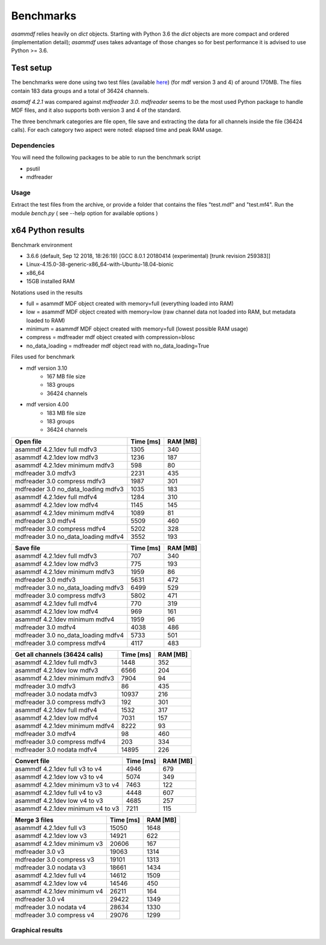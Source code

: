 .. raw:: html

    <style> .red {color:red} </style>
    <style> .blue {color:blue} </style>
    <style> .green {color:green} </style>
    <style> .cyan {color:cyan} </style>
    <style> .magenta {color:magenta} </style>
    <style> .orange {color:orange} </style>
    <style> .brown {color:brown} </style>

.. role:: red
.. role:: blue
.. role:: green
.. role:: cyan
.. role:: magenta
.. role:: orange
.. role:: brown

----------
Benchmarks
----------


*asammdf* relies heavily on *dict* objects. Starting with Python 3.6 the *dict* objects are more compact and ordered (implementation detail); *asammdf* uses takes advantage of those changes
so for best performance it is advised to use Python >= 3.6.


Test setup
==========

The benchmarks were done using two test files (available `here <https://github.com/danielhrisca/asammdf/issues/14>`_) (for mdf version 3 and 4) of around 170MB.
The files contain 183 data groups and a total of 36424 channels.

*asamdf 4.2.1* was compared against *mdfreader 3.0*.
*mdfreader* seems to be the most used Python package to handle MDF files, and it also supports both version 3 and 4 of the standard.

The three benchmark categories are file open, file save and extracting the data for all channels inside the file (36424 calls).
For each category two aspect were noted: elapsed time and peak RAM usage.

Dependencies
------------
You will need the following packages to be able to run the benchmark script

* psutil
* mdfreader

Usage
-----
Extract the test files from the archive, or provide a folder that contains the files "test.mdf" and "test.mf4".
Run the module *bench.py* ( see --help option for available options )


x64 Python results
==================


Benchmark environment

* 3.6.6 (default, Sep 12 2018, 18:26:19) [GCC 8.0.1 20180414 (experimental) [trunk revision 259383]]
* Linux-4.15.0-38-generic-x86_64-with-Ubuntu-18.04-bionic
* x86_64
* 15GB installed RAM

Notations used in the results

* full =  asammdf MDF object created with memory=full (everything loaded into RAM)
* low =  asammdf MDF object created with memory=low (raw channel data not loaded into RAM, but metadata loaded to RAM)
* minimum =  asammdf MDF object created with memory=full (lowest possible RAM usage)
* compress = mdfreader mdf object created with compression=blosc
* no_data_loading = mdfreader mdf object read with no_data_loading=True

Files used for benchmark

* mdf version 3.10
    * 167 MB file size
    * 183 groups
    * 36424 channels

* mdf version 4.00
    * 183 MB file size
    * 183 groups
    * 36424 channels



================================================== ========= ========
Open file                                          Time [ms] RAM [MB]
================================================== ========= ========
asammdf 4.2.1dev full mdfv3                             1305      340
asammdf 4.2.1dev low mdfv3                              1236      187
asammdf 4.2.1dev minimum mdfv3                           598       80
mdfreader 3.0 mdfv3                                     2231      435
mdfreader 3.0 compress mdfv3                            1987      301
mdfreader 3.0 no_data_loading mdfv3                     1035      183
asammdf 4.2.1dev full mdfv4                             1284      310
asammdf 4.2.1dev low mdfv4                              1145      145
asammdf 4.2.1dev minimum mdfv4                          1089       81
mdfreader 3.0 mdfv4                                     5509      460
mdfreader 3.0 compress mdfv4                            5202      328
mdfreader 3.0 no_data_loading mdfv4                     3552      193
================================================== ========= ========


================================================== ========= ========
Save file                                          Time [ms] RAM [MB]
================================================== ========= ========
asammdf 4.2.1dev full mdfv3                              707      340
asammdf 4.2.1dev low mdfv3                               775      193
asammdf 4.2.1dev minimum mdfv3                          1959       86
mdfreader 3.0 mdfv3                                     5631      472
mdfreader 3.0 no_data_loading mdfv3                     6499      529
mdfreader 3.0 compress mdfv3                            5802      471
asammdf 4.2.1dev full mdfv4                              770      319
asammdf 4.2.1dev low mdfv4                               969      161
asammdf 4.2.1dev minimum mdfv4                          1959       96
mdfreader 3.0 mdfv4                                     4038      486
mdfreader 3.0 no_data_loading mdfv4                     5733      501
mdfreader 3.0 compress mdfv4                            4117      483
================================================== ========= ========


================================================== ========= ========
Get all channels (36424 calls)                     Time [ms] RAM [MB]
================================================== ========= ========
asammdf 4.2.1dev full mdfv3                             1448      352
asammdf 4.2.1dev low mdfv3                              6566      204
asammdf 4.2.1dev minimum mdfv3                          7904       94
mdfreader 3.0 mdfv3                                       86      435
mdfreader 3.0 nodata mdfv3                             10937      216
mdfreader 3.0 compress mdfv3                             192      301
asammdf 4.2.1dev full mdfv4                             1532      317
asammdf 4.2.1dev low mdfv4                              7031      157
asammdf 4.2.1dev minimum mdfv4                          8222       93
mdfreader 3.0 mdfv4                                       98      460
mdfreader 3.0 compress mdfv4                             203      334
mdfreader 3.0 nodata mdfv4                             14895      226
================================================== ========= ========


================================================== ========= ========
Convert file                                       Time [ms] RAM [MB]
================================================== ========= ========
asammdf 4.2.1dev full v3 to v4                          4946      679
asammdf 4.2.1dev low v3 to v4                           5074      349
asammdf 4.2.1dev minimum v3 to v4                       7463      122
asammdf 4.2.1dev full v4 to v3                          4448      607
asammdf 4.2.1dev low v4 to v3                           4685      257
asammdf 4.2.1dev minimum v4 to v3                       7211      115
================================================== ========= ========


================================================== ========= ========
Merge 3 files                                      Time [ms] RAM [MB]
================================================== ========= ========
asammdf 4.2.1dev full v3                               15050     1648
asammdf 4.2.1dev low v3                                14921      622
asammdf 4.2.1dev minimum v3                            20606      167
mdfreader 3.0 v3                                       19063     1314
mdfreader 3.0 compress v3                              19101     1313
mdfreader 3.0 nodata v3                                18661     1434
asammdf 4.2.1dev full v4                               14612     1509
asammdf 4.2.1dev low v4                                14546      450
asammdf 4.2.1dev minimum v4                            26211      164
mdfreader 3.0 v4                                       29422     1349
mdfreader 3.0 nodata v4                                28634     1330
mdfreader 3.0 compress v4                              29076     1299
================================================== ========= ========




Graphical results
-----------------

.. plot::

    import matplotlib.pyplot as plt
    import numpy as np

    res = '../benchmarks/results/x64_asammdf_4.2.1_mdfreader_3.0.txt'
    topic = 'Open'
    aspect = 'time'
    for_doc = True

    with open(res, 'r') as f:
        lines = f.readlines()

    platform = 'x86' if '32 bit' in lines[2] else 'x64'

    idx = [i for i, line in enumerate(lines) if line.startswith('==')]

    table_spans = {'open': [idx[1] + 1, idx[2]],
                   'save': [idx[4] + 1, idx[5]],
                   'get': [idx[7] + 1, idx[8]],
                   'convert' : [idx[10] + 1, idx[11]],
                   'merge' : [idx[13] + 1, idx[14]]}


    start, stop = table_spans[topic.lower()]

    cat = [l[:50].strip(' \t\n\r\0*') for l in lines[start: stop]]
    time = np.array([int(l[50:61].strip(' \t\n\r\0*')) for l in lines[start: stop]])
    ram = np.array([int(l[61:].strip(' \t\n\r\0*')) for l in lines[start: stop]])


    arr = ram if aspect == 'ram' else time


    y_pos = list(range(len(cat)))

    fig, ax = plt.subplots()
    fig.set_size_inches(15, 3.8 / 12 * len(cat) + 1.2)

    asam_pos = [i for i, c in enumerate(cat) if c.startswith('asam')]
    mdfreader_pos = [i for i, c in enumerate(cat) if c.startswith('mdfreader')]

    ax.barh(asam_pos, arr[asam_pos], color='green', ecolor='green')
    ax.barh(mdfreader_pos, arr[mdfreader_pos], color='blue', ecolor='black')
    ax.set_yticks(y_pos)
    ax.set_yticklabels(cat)
    ax.invert_yaxis()  # labels read top-to-bottom
    ax.set_xlabel('Time [ms]' if aspect == 'time' else 'RAM [MB]')
    if topic == 'Get':
        ax.set_title('Get all channels (36424 calls) - {}'.format('time' if aspect == 'time' else 'ram usage'))
    else:
        ax.set_title('{} test file - {}'.format(topic, 'time' if aspect == 'time' else 'ram usage'))
    ax.xaxis.grid()

    fig.subplots_adjust(bottom=0.72/fig.get_figheight(), top=1-0.48/fig.get_figheight(), left=0.4, right=0.9)

    if aspect == 'time':
        if topic == 'Get':
            name = '{}_get_all_channels.png'.format(platform)
        else:
            name = '{}_{}.png'.format(platform, topic.lower())
    else:
        if topic == 'Get':
            name = '{}_get_all_channels_ram_usage.png'.format(platform)
        else:
            name = '{}_{}_ram_usage.png'.format(platform, topic.lower())

    plt.show()


.. plot::

    import matplotlib.pyplot as plt
    import numpy as np

    res = '../benchmarks/results/x64_asammdf_4.2.1_mdfreader_3.0.txt'
    topic = 'Open'
    aspect = 'ram'
    for_doc = True

    with open(res, 'r') as f:
        lines = f.readlines()

    platform = 'x86' if '32 bit' in lines[2] else 'x64'

    idx = [i for i, line in enumerate(lines) if line.startswith('==')]

    table_spans = {'open': [idx[1] + 1, idx[2]],
                   'save': [idx[4] + 1, idx[5]],
                   'get': [idx[7] + 1, idx[8]],
                   'convert' : [idx[10] + 1, idx[11]],
                   'merge' : [idx[13] + 1, idx[14]]}


    start, stop = table_spans[topic.lower()]

    cat = [l[:50].strip(' \t\n\r\0*') for l in lines[start: stop]]
    time = np.array([int(l[50:61].strip(' \t\n\r\0*')) for l in lines[start: stop]])
    ram = np.array([int(l[61:].strip(' \t\n\r\0*')) for l in lines[start: stop]])

    if aspect == 'ram':
        arr = ram
    else:
        arr = time

    y_pos = list(range(len(cat)))

    fig, ax = plt.subplots()
    fig.set_size_inches(15, 3.8 / 12 * len(cat) + 1.2)

    asam_pos = [i for i, c in enumerate(cat) if c.startswith('asam')]
    mdfreader_pos = [i for i, c in enumerate(cat) if c.startswith('mdfreader')]

    ax.barh(asam_pos, arr[asam_pos], color='green', ecolor='green')
    ax.barh(mdfreader_pos, arr[mdfreader_pos], color='blue', ecolor='black')
    ax.set_yticks(y_pos)
    ax.set_yticklabels(cat)
    ax.invert_yaxis()  # labels read top-to-bottom
    ax.set_xlabel('Time [ms]' if aspect == 'time' else 'RAM [MB]')
    if topic == 'Get':
        ax.set_title('Get all channels (36424 calls) - {}'.format('time' if aspect == 'time' else 'ram usage'))
    else:
        ax.set_title('{} test file - {}'.format(topic, 'time' if aspect == 'time' else 'ram usage'))
    ax.xaxis.grid()

    fig.subplots_adjust(bottom=0.72/fig.get_figheight(), top=1-0.48/fig.get_figheight(), left=0.4, right=0.9)

    if aspect == 'time':
        if topic == 'Get':
            name = '{}_get_all_channels.png'.format(platform)
        else:
            name = '{}_{}.png'.format(platform, topic.lower())
    else:
        if topic == 'Get':
            name = '{}_get_all_channels_ram_usage.png'.format(platform)
        else:
            name = '{}_{}_ram_usage.png'.format(platform, topic.lower())

    plt.show()

.. plot::

    import matplotlib.pyplot as plt
    import numpy as np

    res = '../benchmarks/results/x64_asammdf_4.2.1_mdfreader_3.0.txt'
    topic = 'Save'
    aspect = 'time'
    for_doc = True

    with open(res, 'r') as f:
        lines = f.readlines()

    platform = 'x86' if '32 bit' in lines[2] else 'x64'

    idx = [i for i, line in enumerate(lines) if line.startswith('==')]

    table_spans = {'open': [idx[1] + 1, idx[2]],
                   'save': [idx[4] + 1, idx[5]],
                   'get': [idx[7] + 1, idx[8]],
                   'convert' : [idx[10] + 1, idx[11]],
                   'merge' : [idx[13] + 1, idx[14]]}


    start, stop = table_spans[topic.lower()]

    cat = [l[:50].strip(' \t\n\r\0*') for l in lines[start: stop]]
    time = np.array([int(l[50:61].strip(' \t\n\r\0*')) for l in lines[start: stop]])
    ram = np.array([int(l[61:].strip(' \t\n\r\0*')) for l in lines[start: stop]])

    if aspect == 'ram':
        arr = ram
    else:
        arr = time

    y_pos = list(range(len(cat)))

    fig, ax = plt.subplots()
    fig.set_size_inches(15, 3.8 / 12 * len(cat) + 1.2)

    asam_pos = [i for i, c in enumerate(cat) if c.startswith('asam')]
    mdfreader_pos = [i for i, c in enumerate(cat) if c.startswith('mdfreader')]

    ax.barh(asam_pos, arr[asam_pos], color='green', ecolor='green')
    ax.barh(mdfreader_pos, arr[mdfreader_pos], color='blue', ecolor='black')
    ax.set_yticks(y_pos)
    ax.set_yticklabels(cat)
    ax.invert_yaxis()  # labels read top-to-bottom
    ax.set_xlabel('Time [ms]' if aspect == 'time' else 'RAM [MB]')
    if topic == 'Get':
        ax.set_title('Get all channels (36424 calls) - {}'.format('time' if aspect == 'time' else 'ram usage'))
    else:
        ax.set_title('{} test file - {}'.format(topic, 'time' if aspect == 'time' else 'ram usage'))
    ax.xaxis.grid()

    fig.subplots_adjust(bottom=0.72/fig.get_figheight(), top=1-0.48/fig.get_figheight(), left=0.4, right=0.9)

    if aspect == 'time':
        if topic == 'Get':
            name = '{}_get_all_channels.png'.format(platform)
        else:
            name = '{}_{}.png'.format(platform, topic.lower())
    else:
        if topic == 'Get':
            name = '{}_get_all_channels_ram_usage.png'.format(platform)
        else:
            name = '{}_{}_ram_usage.png'.format(platform, topic.lower())

    plt.show()


.. plot::

    import matplotlib.pyplot as plt
    import numpy as np

    res = '../benchmarks/results/x64_asammdf_4.2.1_mdfreader_3.0.txt'
    topic = 'Save'
    aspect = 'ram'
    for_doc = True

    with open(res, 'r') as f:
        lines = f.readlines()

    platform = 'x86' if '32 bit' in lines[2] else 'x64'

    idx = [i for i, line in enumerate(lines) if line.startswith('==')]

    table_spans = {'open': [idx[1] + 1, idx[2]],
                   'save': [idx[4] + 1, idx[5]],
                   'get': [idx[7] + 1, idx[8]],
                   'convert' : [idx[10] + 1, idx[11]],
                   'merge' : [idx[13] + 1, idx[14]]}


    start, stop = table_spans[topic.lower()]

    cat = [l[:50].strip(' \t\n\r\0*') for l in lines[start: stop]]
    time = np.array([int(l[50:61].strip(' \t\n\r\0*')) for l in lines[start: stop]])
    ram = np.array([int(l[61:].strip(' \t\n\r\0*')) for l in lines[start: stop]])

    if aspect == 'ram':
        arr = ram
    else:
        arr = time

    y_pos = list(range(len(cat)))

    fig, ax = plt.subplots()
    fig.set_size_inches(15, 3.8 / 12 * len(cat) + 1.2)

    asam_pos = [i for i, c in enumerate(cat) if c.startswith('asam')]
    mdfreader_pos = [i for i, c in enumerate(cat) if c.startswith('mdfreader')]

    ax.barh(asam_pos, arr[asam_pos], color='green', ecolor='green')
    ax.barh(mdfreader_pos, arr[mdfreader_pos], color='blue', ecolor='black')
    ax.set_yticks(y_pos)
    ax.set_yticklabels(cat)
    ax.invert_yaxis()  # labels read top-to-bottom
    ax.set_xlabel('Time [ms]' if aspect == 'time' else 'RAM [MB]')
    if topic == 'Get':
        ax.set_title('Get all channels (36424 calls) - {}'.format('time' if aspect == 'time' else 'ram usage'))
    else:
        ax.set_title('{} test file - {}'.format(topic, 'time' if aspect == 'time' else 'ram usage'))
    ax.xaxis.grid()

    fig.subplots_adjust(bottom=0.72/fig.get_figheight(), top=1-0.48/fig.get_figheight(), left=0.4, right=0.9)

    if aspect == 'time':
        if topic == 'Get':
            name = '{}_get_all_channels.png'.format(platform)
        else:
            name = '{}_{}.png'.format(platform, topic.lower())
    else:
        if topic == 'Get':
            name = '{}_get_all_channels_ram_usage.png'.format(platform)
        else:
            name = '{}_{}_ram_usage.png'.format(platform, topic.lower())

    plt.show()

.. plot::

    import matplotlib.pyplot as plt
    import numpy as np

    res = '../benchmarks/results/x64_asammdf_4.2.1_mdfreader_3.0.txt'
    topic = 'Get'
    aspect = 'time'
    for_doc = True

    with open(res, 'r') as f:
        lines = f.readlines()

    platform = 'x86' if '32 bit' in lines[2] else 'x64'

    idx = [i for i, line in enumerate(lines) if line.startswith('==')]

    table_spans = {'open': [idx[1] + 1, idx[2]],
                   'save': [idx[4] + 1, idx[5]],
                   'get': [idx[7] + 1, idx[8]],
                   'convert' : [idx[10] + 1, idx[11]],
                   'merge' : [idx[13] + 1, idx[14]]}


    start, stop = table_spans[topic.lower()]

    cat = [l[:50].strip(' \t\n\r\0*') for l in lines[start: stop]]
    time = np.array([int(l[50:61].strip(' \t\n\r\0*')) for l in lines[start: stop]])
    ram = np.array([int(l[61:].strip(' \t\n\r\0*')) for l in lines[start: stop]])

    if aspect == 'ram':
        arr = ram
    else:
        arr = time

    y_pos = list(range(len(cat)))

    fig, ax = plt.subplots()
    fig.set_size_inches(15, 3.8 / 12 * len(cat) + 1.2)

    asam_pos = [i for i, c in enumerate(cat) if c.startswith('asam')]
    mdfreader_pos = [i for i, c in enumerate(cat) if c.startswith('mdfreader')]

    ax.barh(asam_pos, arr[asam_pos], color='green', ecolor='green')
    ax.barh(mdfreader_pos, arr[mdfreader_pos], color='blue', ecolor='black')
    ax.set_yticks(y_pos)
    ax.set_yticklabels(cat)
    ax.invert_yaxis()  # labels read top-to-bottom
    ax.set_xlabel('Time [ms]' if aspect == 'time' else 'RAM [MB]')
    if topic == 'Get':
        ax.set_title('Get all channels (36424 calls) - {}'.format('time' if aspect == 'time' else 'ram usage'))
    else:
        ax.set_title('{} test file - {}'.format(topic, 'time' if aspect == 'time' else 'ram usage'))
    ax.xaxis.grid()

    fig.subplots_adjust(bottom=0.72/fig.get_figheight(), top=1-0.48/fig.get_figheight(), left=0.4, right=0.9)

    if aspect == 'time':
        if topic == 'Get':
            name = '{}_get_all_channels.png'.format(platform)
        else:
            name = '{}_{}.png'.format(platform, topic.lower())
    else:
        if topic == 'Get':
            name = '{}_get_all_channels_ram_usage.png'.format(platform)
        else:
            name = '{}_{}_ram_usage.png'.format(platform, topic.lower())

    plt.show()


.. plot::

    import matplotlib.pyplot as plt
    import numpy as np

    res = '../benchmarks/results/x64_asammdf_4.2.1_mdfreader_3.0.txt'
    topic = 'Get'
    aspect = 'ram'
    for_doc = True

    with open(res, 'r') as f:
        lines = f.readlines()

    platform = 'x86' if '32 bit' in lines[2] else 'x64'

    idx = [i for i, line in enumerate(lines) if line.startswith('==')]

    table_spans = {'open': [idx[1] + 1, idx[2]],
                   'save': [idx[4] + 1, idx[5]],
                   'get': [idx[7] + 1, idx[8]],
                   'convert' : [idx[10] + 1, idx[11]],
                   'merge' : [idx[13] + 1, idx[14]]}


    start, stop = table_spans[topic.lower()]

    cat = [l[:50].strip(' \t\n\r\0*') for l in lines[start: stop]]
    time = np.array([int(l[50:61].strip(' \t\n\r\0*')) for l in lines[start: stop]])
    ram = np.array([int(l[61:].strip(' \t\n\r\0*')) for l in lines[start: stop]])

    if aspect == 'ram':
        arr = ram
    else:
        arr = time

    y_pos = list(range(len(cat)))

    fig, ax = plt.subplots()
    fig.set_size_inches(15, 3.8 / 12 * len(cat) + 1.2)

    asam_pos = [i for i, c in enumerate(cat) if c.startswith('asam')]
    mdfreader_pos = [i for i, c in enumerate(cat) if c.startswith('mdfreader')]

    ax.barh(asam_pos, arr[asam_pos], color='green', ecolor='green')
    ax.barh(mdfreader_pos, arr[mdfreader_pos], color='blue', ecolor='black')
    ax.set_yticks(y_pos)
    ax.set_yticklabels(cat)
    ax.invert_yaxis()  # labels read top-to-bottom
    ax.set_xlabel('Time [ms]' if aspect == 'time' else 'RAM [MB]')
    if topic == 'Get':
        ax.set_title('Get all channels (36424 calls) - {}'.format('time' if aspect == 'time' else 'ram usage'))
    else:
        ax.set_title('{} test file - {}'.format(topic, 'time' if aspect == 'time' else 'ram usage'))
    ax.xaxis.grid()

    fig.subplots_adjust(bottom=0.72/fig.get_figheight(), top=1-0.48/fig.get_figheight(), left=0.4, right=0.9)

    if aspect == 'time':
        if topic == 'Get':
            name = '{}_get_all_channels.png'.format(platform)
        else:
            name = '{}_{}.png'.format(platform, topic.lower())
    else:
        if topic == 'Get':
            name = '{}_get_all_channels_ram_usage.png'.format(platform)
        else:
            name = '{}_{}_ram_usage.png'.format(platform, topic.lower())

    plt.show()


.. plot::

    import matplotlib.pyplot as plt
    import numpy as np

    res = '../benchmarks/results/x64_asammdf_4.2.1_mdfreader_3.0.txt'
    topic = 'Convert'
    aspect = 'time'
    for_doc = True

    with open(res, 'r') as f:
        lines = f.readlines()

    platform = 'x86' if '32 bit' in lines[2] else 'x64'

    idx = [i for i, line in enumerate(lines) if line.startswith('==')]

    table_spans = {'open': [idx[1] + 1, idx[2]],
                   'save': [idx[4] + 1, idx[5]],
                   'get': [idx[7] + 1, idx[8]],
                   'convert' : [idx[10] + 1, idx[11]],
                   'merge' : [idx[13] + 1, idx[14]]}


    start, stop = table_spans[topic.lower()]

    cat = [l[:50].strip(' \t\n\r\0*') for l in lines[start: stop]]
    time = np.array([int(l[50:61].strip(' \t\n\r\0*')) for l in lines[start: stop]])
    ram = np.array([int(l[61:].strip(' \t\n\r\0*')) for l in lines[start: stop]])

    if aspect == 'ram':
        arr = ram
    else:
        arr = time

    y_pos = list(range(len(cat)))

    fig, ax = plt.subplots()
    fig.set_size_inches(15, 3.8 / 12 * len(cat) + 1.2)

    asam_pos = [i for i, c in enumerate(cat) if c.startswith('asam')]
    mdfreader_pos = [i for i, c in enumerate(cat) if c.startswith('mdfreader')]

    ax.barh(asam_pos, arr[asam_pos], color='green', ecolor='green')
    ax.barh(mdfreader_pos, arr[mdfreader_pos], color='blue', ecolor='black')
    ax.set_yticks(y_pos)
    ax.set_yticklabels(cat)
    ax.invert_yaxis()  # labels read top-to-bottom
    ax.set_xlabel('Time [ms]' if aspect == 'time' else 'RAM [MB]')
    if topic == 'Get':
        ax.set_title('Get all channels (36424 calls) - {}'.format('time' if aspect == 'time' else 'ram usage'))
    else:
        ax.set_title('{} test file - {}'.format(topic, 'time' if aspect == 'time' else 'ram usage'))
    ax.xaxis.grid()

    fig.subplots_adjust(bottom=0.72/fig.get_figheight(), top=1-0.48/fig.get_figheight(), left=0.4, right=0.9)

    if aspect == 'time':
        if topic == 'Get':
            name = '{}_get_all_channels.png'.format(platform)
        else:
            name = '{}_{}.png'.format(platform, topic.lower())
    else:
        if topic == 'Get':
            name = '{}_get_all_channels_ram_usage.png'.format(platform)
        else:
            name = '{}_{}_ram_usage.png'.format(platform, topic.lower())

    plt.show()


.. plot::

    import matplotlib.pyplot as plt
    import numpy as np

    res = '../benchmarks/results/x64_asammdf_4.2.1_mdfreader_3.0.txt'
    topic = 'Convert'
    aspect = 'ram'
    for_doc = True

    with open(res, 'r') as f:
        lines = f.readlines()

    platform = 'x86' if '32 bit' in lines[2] else 'x64'

    idx = [i for i, line in enumerate(lines) if line.startswith('==')]

    table_spans = {'open': [idx[1] + 1, idx[2]],
                   'save': [idx[4] + 1, idx[5]],
                   'get': [idx[7] + 1, idx[8]],
                   'convert' : [idx[10] + 1, idx[11]],
                   'merge' : [idx[13] + 1, idx[14]]}


    start, stop = table_spans[topic.lower()]

    cat = [l[:50].strip(' \t\n\r\0*') for l in lines[start: stop]]
    time = np.array([int(l[50:61].strip(' \t\n\r\0*')) for l in lines[start: stop]])
    ram = np.array([int(l[61:].strip(' \t\n\r\0*')) for l in lines[start: stop]])

    if aspect == 'ram':
        arr = ram
    else:
        arr = time

    y_pos = list(range(len(cat)))

    fig, ax = plt.subplots()
    fig.set_size_inches(15, 3.8 / 12 * len(cat) + 1.2)

    asam_pos = [i for i, c in enumerate(cat) if c.startswith('asam')]
    mdfreader_pos = [i for i, c in enumerate(cat) if c.startswith('mdfreader')]

    ax.barh(asam_pos, arr[asam_pos], color='green', ecolor='green')
    ax.barh(mdfreader_pos, arr[mdfreader_pos], color='blue', ecolor='black')
    ax.set_yticks(y_pos)
    ax.set_yticklabels(cat)
    ax.invert_yaxis()  # labels read top-to-bottom
    ax.set_xlabel('Time [ms]' if aspect == 'time' else 'RAM [MB]')
    if topic == 'Get':
        ax.set_title('Get all channels (36424 calls) - {}'.format('time' if aspect == 'time' else 'ram usage'))
    else:
        ax.set_title('{} test file - {}'.format(topic, 'time' if aspect == 'time' else 'ram usage'))
    ax.xaxis.grid()

    fig.subplots_adjust(bottom=0.72/fig.get_figheight(), top=1-0.48/fig.get_figheight(), left=0.4, right=0.9)

    if aspect == 'time':
        if topic == 'Get':
            name = '{}_get_all_channels.png'.format(platform)
        else:
            name = '{}_{}.png'.format(platform, topic.lower())
    else:
        if topic == 'Get':
            name = '{}_get_all_channels_ram_usage.png'.format(platform)
        else:
            name = '{}_{}_ram_usage.png'.format(platform, topic.lower())

    plt.show()


.. plot::

    import matplotlib.pyplot as plt
    import numpy as np

    res = '../benchmarks/results/x64_asammdf_4.2.1_mdfreader_3.0.txt'
    topic = 'Merge'
    aspect = 'time'
    for_doc = True

    with open(res, 'r') as f:
        lines = f.readlines()

    platform = 'x86' if '32 bit' in lines[2] else 'x64'

    idx = [i for i, line in enumerate(lines) if line.startswith('==')]

    table_spans = {'open': [idx[1] + 1, idx[2]],
                   'save': [idx[4] + 1, idx[5]],
                   'get': [idx[7] + 1, idx[8]],
                   'convert' : [idx[10] + 1, idx[11]],
                   'merge' : [idx[13] + 1, idx[14]]}


    start, stop = table_spans[topic.lower()]

    cat = [l[:50].strip(' \t\n\r\0*') for l in lines[start: stop]]
    time = np.array([int(l[50:61].strip(' \t\n\r\0*')) for l in lines[start: stop]])
    ram = np.array([int(l[61:].strip(' \t\n\r\0*')) for l in lines[start: stop]])

    if aspect == 'ram':
        arr = ram
    else:
        arr = time

    y_pos = list(range(len(cat)))

    fig, ax = plt.subplots()
    fig.set_size_inches(15, 3.8 / 12 * len(cat) + 1.2)

    asam_pos = [i for i, c in enumerate(cat) if c.startswith('asam')]
    mdfreader_pos = [i for i, c in enumerate(cat) if c.startswith('mdfreader')]

    ax.barh(asam_pos, arr[asam_pos], color='green', ecolor='green')
    ax.barh(mdfreader_pos, arr[mdfreader_pos], color='blue', ecolor='black')
    ax.set_yticks(y_pos)
    ax.set_yticklabels(cat)
    ax.invert_yaxis()  # labels read top-to-bottom
    ax.set_xlabel('Time [ms]' if aspect == 'time' else 'RAM [MB]')
    if topic == 'Get':
        ax.set_title('Get all channels (36424 calls) - {}'.format('time' if aspect == 'time' else 'ram usage'))
    else:
        ax.set_title('{} test file - {}'.format(topic, 'time' if aspect == 'time' else 'ram usage'))
    ax.xaxis.grid()

    fig.subplots_adjust(bottom=0.72/fig.get_figheight(), top=1-0.48/fig.get_figheight(), left=0.4, right=0.9)

    if aspect == 'time':
        if topic == 'Get':
            name = '{}_get_all_channels.png'.format(platform)
        else:
            name = '{}_{}.png'.format(platform, topic.lower())
    else:
        if topic == 'Get':
            name = '{}_get_all_channels_ram_usage.png'.format(platform)
        else:
            name = '{}_{}_ram_usage.png'.format(platform, topic.lower())

    plt.show()


.. plot::

    import matplotlib.pyplot as plt
    import numpy as np

    res = '../benchmarks/results/x64_asammdf_4.2.1_mdfreader_3.0.txt'
    topic = 'Merge'
    aspect = 'ram'
    for_doc = True

    with open(res, 'r') as f:
        lines = f.readlines()

    platform = 'x86' if '32 bit' in lines[2] else 'x64'

    idx = [i for i, line in enumerate(lines) if line.startswith('==')]

    table_spans = {'open': [idx[1] + 1, idx[2]],
                   'save': [idx[4] + 1, idx[5]],
                   'get': [idx[7] + 1, idx[8]],
                   'convert' : [idx[10] + 1, idx[11]],
                   'merge' : [idx[13] + 1, idx[14]]}


    start, stop = table_spans[topic.lower()]

    cat = [l[:50].strip(' \t\n\r\0*') for l in lines[start: stop]]
    time = np.array([int(l[50:61].strip(' \t\n\r\0*')) for l in lines[start: stop]])
    ram = np.array([int(l[61:].strip(' \t\n\r\0*')) for l in lines[start: stop]])

    if aspect == 'ram':
        arr = ram
    else:
        arr = time

    y_pos = list(range(len(cat)))

    fig, ax = plt.subplots()
    fig.set_size_inches(15, 3.8 / 12 * len(cat) + 1.2)

    asam_pos = [i for i, c in enumerate(cat) if c.startswith('asam')]
    mdfreader_pos = [i for i, c in enumerate(cat) if c.startswith('mdfreader')]

    ax.barh(asam_pos, arr[asam_pos], color='green', ecolor='green')
    ax.barh(mdfreader_pos, arr[mdfreader_pos], color='blue', ecolor='black')
    ax.set_yticks(y_pos)
    ax.set_yticklabels(cat)
    ax.invert_yaxis()  # labels read top-to-bottom
    ax.set_xlabel('Time [ms]' if aspect == 'time' else 'RAM [MB]')
    if topic == 'Get':
        ax.set_title('Get all channels (36424 calls) - {}'.format('time' if aspect == 'time' else 'ram usage'))
    else:
        ax.set_title('{} test file - {}'.format(topic, 'time' if aspect == 'time' else 'ram usage'))
    ax.xaxis.grid()

    fig.subplots_adjust(bottom=0.72/fig.get_figheight(), top=1-0.48/fig.get_figheight(), left=0.4, right=0.9)

    if aspect == 'time':
        if topic == 'Get':
            name = '{}_get_all_channels.png'.format(platform)
        else:
            name = '{}_{}.png'.format(platform, topic.lower())
    else:
        if topic == 'Get':
            name = '{}_get_all_channels_ram_usage.png'.format(platform)
        else:
            name = '{}_{}_ram_usage.png'.format(platform, topic.lower())

    plt.show()


